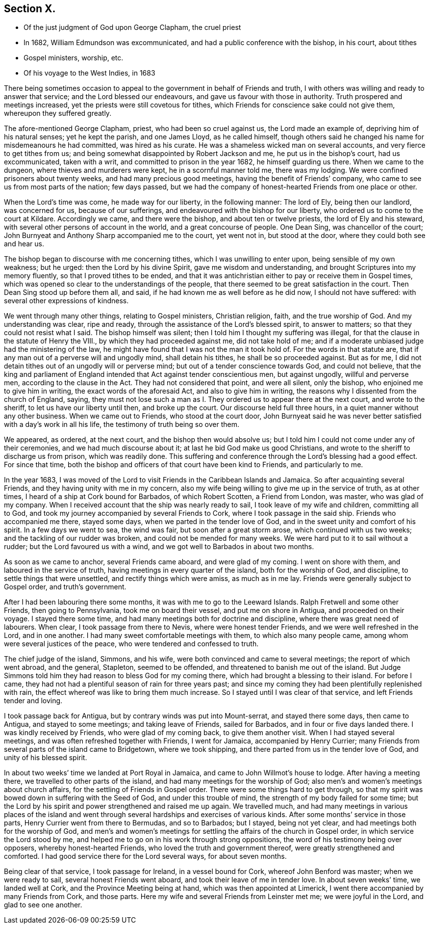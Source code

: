 == Section X.

[.chapter-synopsis]
* Of the just judgment of God upon George Clapham, the cruel priest
* In 1682, William Edmundson was excommunicated, and had a public conference with the bishop, in his court, about tithes
* Gospel ministers, worship, etc.
* Of his voyage to the West Indies, in 1683

There being sometimes occasion to appeal to the government
in behalf of Friends and truth,
I with others was willing and ready to answer that service;
and the Lord blessed our endeavours, and gave us favour with those in authority.
Truth prospered and meetings increased, yet the priests were still covetous for tithes,
which Friends for conscience sake could not give them, whereupon they suffered greatly.

The afore-mentioned George Clapham, priest, who had been so cruel against us,
the Lord made an example of, depriving him of his natural senses; yet he kept the parish,
and one James Lloyd, as he called himself,
though others said he changed his name for misdemeanours he had committed,
was hired as his curate.
He was a shameless wicked man on several accounts, and very fierce to get tithes from us;
and being somewhat disappointed by Robert Jackson and me,
he put us in the bishop`'s court, had us excommunicated, taken with a writ,
and committed to prison in the year 1682, he himself guarding us there.
When we came to the dungeon, where thieves and murderers were kept,
he in a scornful manner told me, there was my lodging.
We were confined prisoners about twenty weeks, and had many precious good meetings,
having the benefit of Friends`' company,
who came to see us from most parts of the nation; few days passed,
but we had the company of honest-hearted Friends from one place or other.

When the Lord`'s time was come, he made way for our liberty, in the following manner:
The lord of Ely, being then our landlord, was concerned for us,
because of our sufferings, and endeavoured with the bishop for our liberty,
who ordered us to come to the court at Kildare.
Accordingly we came, and there were the bishop, and about ten or twelve priests,
the lord of Ely and his steward, with several other persons of account in the world,
and a great concourse of people.
One Dean Sing, was chancellor of the court;
John Burnyeat and Anthony Sharp accompanied me to the court, yet went not in,
but stood at the door, where they could both see and hear us.

The bishop began to discourse with me concerning tithes,
which I was unwilling to enter upon, being sensible of my own weakness; but he urged:
then the Lord by his divine Spirit, gave me wisdom and understanding,
and brought Scriptures into my memory fluently, so that I proved tithes to be ended,
and that it was antichristian either to pay or receive them in Gospel times,
which was opened so clear to the understandings of the people,
that there seemed to be great satisfaction in the court.
Then Dean Sing stood up before them all, and said,
if he had known me as well before as he did now, I should not have suffered:
with several other expressions of kindness.

We went through many other things, relating to Gospel ministers, Christian religion,
faith, and the true worship of God.
And my understanding was clear, ripe and ready,
through the assistance of the Lord`'s blessed spirit, to answer to matters;
so that they could not resist what I said.
The bishop himself was silent; then I told him I thought my suffering was illegal,
for that the clause in the statute of Henry the VIII.,
by which they had proceeded against me, did not take hold of me;
and if a moderate unbiased judge had the ministering of the law,
he might have found that I was not the man it took hold of.
For the words in that statute are,
that if any man out of a perverse will and ungodly mind, shall detain his tithes,
he shall be so proceeded against.
But as for me, I did not detain tithes out of an ungodly will or perverse mind;
but out of a tender conscience towards God, and could not believe,
that the king and parliament of England intended
that Act against tender conscientious men,
but against ungodly, willful and perverse men, according to the clause in the Act.
They had not considered that point, and were all silent, only the bishop,
who enjoined me to give him in writing, the exact words of the aforesaid Act,
and also to give him in writing, the reasons why I dissented from the church of England,
saying,
they must not lose such a man as I. They ordered us to appear there at the next court,
and wrote to the sheriff, to let us have our liberty until then, and broke up the court.
Our discourse held full three hours, in a quiet manner without any other business.
When we came out to Friends, who stood at the court door,
John Burnyeat said he was never better satisfied with a day`'s work in all his life,
the testimony of truth being so over them.

We appeared, as ordered, at the next court, and the bishop then would absolve us;
but I told him I could not come under any of their ceremonies,
and we had much discourse about it; at last he bid God make us good Christians,
and wrote to the sheriff to discharge us from prison, which was readily done.
This suffering and conference through the Lord`'s blessing had a good effect.
For since that time,
both the bishop and officers of that court have been kind to Friends,
and particularly to me.

In the year 1683,
I was moved of the Lord to visit Friends in the Caribbean Islands and Jamaica.
So after acquainting several Friends, and they having unity with me in my concern,
also my wife being willing to give me up in the service of truth, as at other times,
I heard of a ship at Cork bound for Barbados, of which Robert Scotten,
a Friend from London, was master, who was glad of my company.
When I received account that the ship was nearly ready to sail,
I took leave of my wife and children, committing all to God,
and took my journey accompanied by several Friends to Cork,
where I took passage in the said ship.
Friends who accompanied me there, stayed some days,
when we parted in the tender love of God,
and in the sweet unity and comfort of his spirit.
In a few days we went to sea, the wind was fair, but soon after a great storm arose,
which continued with us two weeks; and the tackling of our rudder was broken,
and could not be mended for many weeks.
We were hard put to it to sail without a rudder; but the Lord favoured us with a wind,
and we got well to Barbados in about two months.

As soon as we came to anchor, several Friends came aboard, and were glad of my coming.
I went on shore with them, and laboured in the service of truth,
having meetings in every quarter of the island, both for the worship of God,
and discipline, to settle things that were unsettled,
and rectify things which were amiss, as much as in me lay.
Friends were generally subject to Gospel order, and truth`'s government.

After I had been labouring there some months, it was with me to go to the Leeward Islands.
Ralph Fretwell and some other Friends, then going to Pennsylvania,
took me on board their vessel, and put me on shore in Antigua,
and proceeded on their voyage.
I stayed there some time, and had many meetings both for doctrine and discipline,
where there was great need of labourers.
When clear, I took passage from there to Nevis, where were honest tender Friends,
and we were well refreshed in the Lord, and in one another.
I had many sweet comfortable meetings with them, to which also many people came,
among whom were several justices of the peace, who were tendered and confessed to truth.

The chief judge of the island, Simmons, and his wife,
were both convinced and came to several meetings; the report of which went abroad,
and the general, Stapleton, seemed to be offended,
and threatened to banish me out of the island.
But Judge Simmons told him they had reason to bless God for my coming there,
which had brought a blessing to their island.
For before I came, they had not had a plentiful season of rain for three years past;
and since my coming they had been plentifully replenished with rain,
the effect whereof was like to bring them much increase.
So I stayed until I was clear of that service, and left Friends tender and loving.

I took passage back for Antigua, but by contrary winds was put into Mount-serrat,
and stayed there some days, then came to Antigua, and stayed to some meetings;
and taking leave of Friends, sailed for Barbados, and in four or five days landed there.
I was kindly received by Friends, who were glad of my coming back,
to give them another visit.
When I had stayed several meetings, and was often refreshed together with Friends,
I went for Jamaica, accompanied by Henry Currier;
many Friends from several parts of the island came to Bridgetown, where we took shipping,
and there parted from us in the tender love of God, and unity of his blessed spirit.

In about two weeks`' time we landed at Port Royal in Jamaica,
and came to John Willmot`'s house to lodge.
After having a meeting there, we travelled to other parts of the island,
and had many meetings for the worship of God;
also men`'s and women`'s meetings about church affairs,
for the settling of Friends in Gospel order.
There were some things hard to get through,
so that my spirit was bowed down in suffering with the Seed of God,
and under this trouble of mind, the strength of my body failed for some time;
but the Lord by his spirit and power strengthened and raised me up again.
We travelled much,
and had many meetings in various places of the island and went
through several hardships and exercises of various kinds.
After some months`' service in those parts, Henry Currier went from there to Bermudas,
and so to Barbados; but I stayed, being not yet clear,
and had meetings both for the worship of God,
and men`'s and women`'s meetings for settling the affairs of the church in Gospel order,
in which service the Lord stood by me,
and helped me to go on in his work through strong oppositions,
the word of his testimony being over opposers, whereby honest-hearted Friends,
who loved the truth and government thereof, were greatly strengthened and comforted.
I had good service there for the Lord several ways, for about seven months.

Being clear of that service, I took passage for Ireland, in a vessel bound for Cork,
whereof John Benford was master; when we were ready to sail,
several honest Friends went aboard, and took their leave of me in tender love.
In about seven weeks`' time, we landed well at Cork,
and the Province Meeting being at hand, which was then appointed at Limerick,
I went there accompanied by many Friends from Cork, and those parts.
Here my wife and several Friends from Leinster met me; we were joyful in the Lord,
and glad to see one another.
